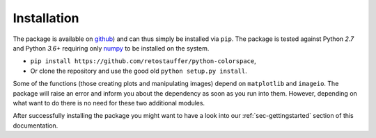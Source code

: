 
.. _page-installation:

Installation
============

The package is available on `github <https://github.com/retostauffer/python-colorspace>`_) and
can thus simply be installed via ``pip``.
The package is tested against Python `2.7` and Python `3.6+`
requiring only `numpy <https://docs.scipy.org/doc/>`_ to be
installed on the system.

* ``pip install https://github.com/retostauffer/python-colorspace``,
* Or clone the repository and use the good old ``python setup.py install``.

Some of the functions (those creating plots and manipulating images) depend on
``matplotlib`` and ``imageio``. The package will raise an error and inform you about
the dependency as soon as you run into them. However, depending on what want to do
there is no need for these two additional modules.

After successfully installing the package you might want to have a look into our
:ref:`sec-gettingstarted` section of this documentation.

